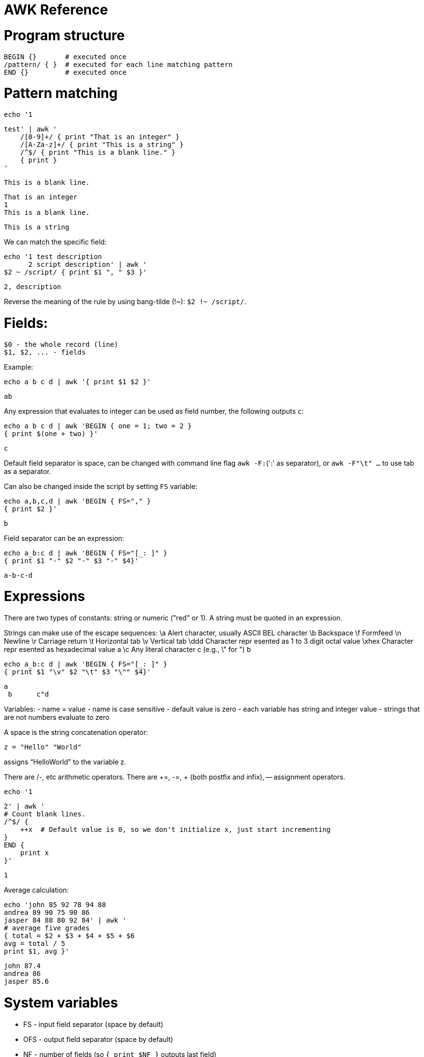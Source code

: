 :toc: macro
:toc-title:
:toclevels: 9

# AWK Reference

# Program structure

   BEGIN {}       # executed once
   /pattern/ { }  # executed for each line matching pattern
   END {}         # executed once


# Pattern matching

    echo '1

    test' | awk '
        /[0-9]+/ { print "That is an integer" }
        /[A-Za-z]+/ { print "This is a string" }
        /^$/ { print "This is a blank line." }
        { print }
    '

    This is a blank line.

    That is an integer
    1
    This is a blank line.

    This is a string

We can match the specific field:

   echo '1 test description
         2 script description' | awk '
   $2 ~ /script/ { print $1 ", " $3 }'

   2, description

Reverse the meaning of the rule by using bang-tilde (!~): `$2 !~ /script/`.

# Fields:

    $0 - the whole record (line)
    $1, $2, ... - fields

Example:

    echo a b c d | awk '{ print $1 $2 }'

    ab

Any expression that evaluates to integer can be used as field number, the following outputs `c`:

    echo a b c d | awk 'BEGIN { one = 1; two = 2 }
    { print $(one + two) }'

    c

Default field separator is space, can be changed with command line flag `awk -F:`(':' as separator),
or `awk -F"\t" ...` to use tab as a separator.

Can also be changed inside the script by setting `FS` variable:

    echo a,b,c,d | awk 'BEGIN { FS="," }
    { print $2 }'

    b

Field separator can be an expression:

    echo a_b:c d | awk 'BEGIN { FS="[_: ]" }
    { print $1 "-" $2 "-" $3 "-" $4}'

    a-b-c-d

# Expressions

There are two types of constants: string or numeric ("red" or 1).
A string must be quoted in an expression. 

Strings can make use of the escape sequences:
    \a Alert character, usually ASCII BEL character
    \b Backspace
    \f Formfeed
    \n Newline
    \r Carriage return
    \t Horizontal tab
    \v Vertical tab
    \ddd Character repr esented as 1 to 3 digit octal value
    \xhex Character repr esented as hexadecimal value a
    \c Any literal character c (e.g., \" for ") b

    echo a_b:c d | awk 'BEGIN { FS="[_: ]" }
    { print $1 "\v" $2 "\t" $3 "\"" $4}'

    a
     b      c"d

Variables:
- name = value
- name is case sensitive
- default value is zero
- each variable has string and integer value
  - strings that are not numbers evaluate to zero

A space is the string concatenation operator:

    z = "Hello" "World"

assigns “HelloWorld” to the variable z.

There are +/-, etc arithmetic operators.
There are +=, -=, ++ (both postfix and infix), -- assignment operators.

    echo '1

    2' | awk '
    # Count blank lines.
    /^$/ {
        ++x  # Default value is 0, so we don't initialize x, just start incrementing
    }
    END {
        print x
    }'

    1

Average calculation:

    echo 'john 85 92 78 94 88
    andrea 89 90 75 90 86
    jasper 84 88 80 92 84' | awk '
    # average five grades
    { total = $2 + $3 + $4 + $5 + $6
    avg = total / 5
    print $1, avg }'

    john 87.4
    andrea 86
    jasper 85.6

# System variables

- FS - input field separator (space by default)
- OFS - output field separator (space by default)
- NF - number of fields (so `{ print $NF }` outputs last field)
  - Note: NF is mutable, can be changed (as well as $0 or fields)
- RS - record separator, default is newline
- ORS - output record separator
- NR - current record number

